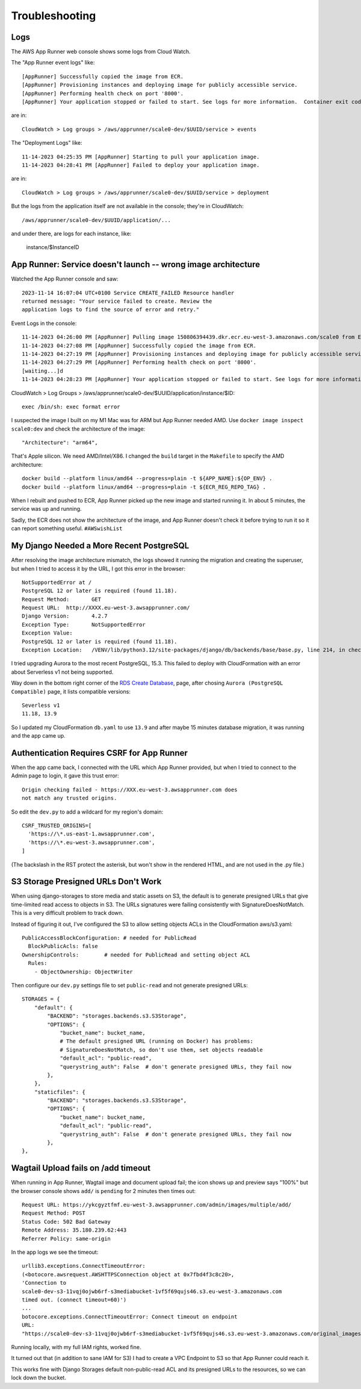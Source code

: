 =================
 Troubleshooting
=================

Logs
====

The AWS App Runner web console shows some logs from Cloud Watch.

The "App Runner event logs" like::


  [AppRunner] Successfully copied the image from ECR.
  [AppRunner] Provisioning instances and deploying image for publicly accessible service.
  [AppRunner] Performing health check on port '8000'.
  [AppRunner] Your application stopped or failed to start. See logs for more information.  Container exit code: 1

are in::

  CloudWatch > Log groups > /aws/apprunner/scale0-dev/$UUID/service > events

The "Deployment Logs" like::

  11-14-2023 04:25:35 PM [AppRunner] Starting to pull your application image.
  11-14-2023 04:28:41 PM [AppRunner] Failed to deploy your application image.

are in::

  CloudWatch > Log groups > /aws/apprunner/scale0-dev/$UUID/service > deployment

But the logs from the application itself are not available in the
console; they're in CloudWatch::

  /aws/apprunner/scale0-dev/$UUID/application/...

and under there, are logs for each instance, like:

  instance/$InstanceID


App Runner: Service doesn't launch -- wrong image architecture
==============================================================

Watched the App Runner console and saw::

  2023-11-14 16:07:04 UTC+0100 Service CREATE_FAILED Resource handler
  returned message: "Your service failed to create. Review the
  application logs to find the source of error and retry."

Event Logs in the console::

  11-14-2023 04:26:00 PM [AppRunner] Pulling image 150806394439.dkr.ecr.eu-west-3.amazonaws.com/scale0 from ECR repository.
  11-14-2023 04:27:08 PM [AppRunner] Successfully copied the image from ECR.
  11-14-2023 04:27:19 PM [AppRunner] Provisioning instances and deploying image for publicly accessible service.
  11-14-2023 04:27:29 PM [AppRunner] Performing health check on port '8000'.
  [waiting...]d
  11-14-2023 04:28:23 PM [AppRunner] Your application stopped or failed to start. See logs for more information.  Container exit code: 1

CloudWatch > Log Groups >
/aws/apprunner/scale0-dev/$UUID/application/instance/$ID::

  exec /bin/sh: exec format error

I suspected the image I built on my M1 Mac was for ARM but App Runner
needed AMD. Use ``docker image inspect scale0:dev`` and check the
architecture of the image::

        "Architecture": "arm64",

That's Apple silicon. We need AMD/Intel/X86. I changed the ``build``
target in the ``Makefile`` to specify the AMD architecture::

 docker build --platform linux/amd64 --progress=plain -t ${APP_NAME}:${OP_ENV} .
 docker build --platform linux/amd64 --progress=plain -t ${ECR_REG_REPO_TAG} .

When I rebuilt and pushed to ECR, App Runner picked up the new image
and started running it. In about 5 minutes, the service was up and
running.

Sadly, the ECR does not show the architecture of the image, and App
Runner doesn't check it before trying to run it so it can report
something useful. ``#AWSwishList``


My Django Needed a More Recent PostgreSQL
=========================================

After resolving the image architecture mismatch, the logs showed it running the migration and creating the superuser, but when I tried to access it by the URL, I got this error in the browser::

  NotSupportedError at /
  PostgreSQL 12 or later is required (found 11.18).
  Request Method:	GET
  Request URL:	http://XXXX.eu-west-3.awsapprunner.com/
  Django Version:	4.2.7
  Exception Type:	NotSupportedError
  Exception Value:
  PostgreSQL 12 or later is required (found 11.18).
  Exception Location:	/VENV/lib/python3.12/site-packages/django/db/backends/base/base.py, line 214, in check_database_version_supported

I tried upgrading Aurora to the most recent PostgreSQL, 15.3. This
failed to deploy with CloudFormation with an error about Serverless v1
not being supported.

Way down in the bottom right corner of the `RDS Create Database
<https://eu-west-3.console.aws.amazon.com/rds/home?region=eu-west-3#launch-dbinstance:>`_,
page, after chosing ``Aurora (PostgreSQL Compatible)`` page, it lists
compatible versions::

  Severless v1
  11.18, 13.9

So I updated my CloudFormation ``db.yaml`` to use ``13.9`` and after
maybe 15 minutes database migration, it was running and the app came
up.

Authentication Requires CSRF for App Runner
===========================================

When the app came back, I connected with the URL which App Runner
provided, but when I tried to connect to the Admin page to login, it
gave this trust error::

  Origin checking failed - https://XXX.eu-west-3.awsapprunner.com does
  not match any trusted origins.

So edit the ``dev.py`` to add a wildcard for my region's domain::

  CSRF_TRUSTED_ORIGINS=[
    'https://\*.us-east-1.awsapprunner.com',
    'https://\*.eu-west-3.awsapprunner.com',
  ]

(The backslash in the RST protect the asterisk, but won't show in the
rendered HTML, and are not used in the .py file.)

S3 Storage Presigned URLs Don't Work
====================================

When using django-storages to store media and static assets on S3, the
default is to generate presigned URLs that give time-limited read
access to objects in S3. The URLs signatures were failing consistently
with SignatureDoesNotMatch. This is a very difficult problem to track
down.

Instead of figuring it out, I've configured the S3 to allow setting
objects ACLs in the CloudFormation aws/s3.yaml::

      PublicAccessBlockConfiguration: # needed for PublicRead
        BlockPublicAcls: false
      OwnershipControls:        # needed for PublicRead and setting object ACL
        Rules:
          - ObjectOwnership: ObjectWriter

Then configure our ``dev.py`` settings file to set ``public-read`` and
not generate presigned URLs::

    STORAGES = {
        "default": {
            "BACKEND": "storages.backends.s3.S3Storage",
            "OPTIONS": {
                "bucket_name": bucket_name,
                # The default presigned URL (running on Docker) has problems:
                # SignatureDoesNotMatch, so don't use them, set objects readable
                "default_acl": "public-read",
                "querystring_auth": False  # don't generate presigned URLs, they fail now
            },
        },
        "staticfiles": {
            "BACKEND": "storages.backends.s3.S3Storage",
            "OPTIONS": {
                "bucket_name": bucket_name,
                "default_acl": "public-read",
                "querystring_auth": False  # don't generate presigned URLs, they fail now
            },
    },

Wagtail Upload fails on /add timeout
====================================

When running in App Runner, Wagtail image and document upload fail;
the icon shows up and preview says "100%" but the browser console
shows ``add/`` is ``pending`` for 2 minutes then times out::

    Request URL: https://ykcgyztfmf.eu-west-3.awsapprunner.com/admin/images/multiple/add/
    Request Method: POST
    Status Code: 502 Bad Gateway
    Remote Address: 35.180.239.62:443
    Referrer Policy: same-origin

In the app logs we see the timeout::

  urllib3.exceptions.ConnectTimeoutError:
  (<botocore.awsrequest.AWSHTTPSConnection object at 0x7fbd4f3c8c20>,
  'Connection to
  scale0-dev-s3-11vqj0ojwb6rf-s3mediabucket-1vf5f69qujs46.s3.eu-west-3.amazonaws.com
  timed out. (connect timeout=60)')
  ...
  botocore.exceptions.ConnectTimeoutError: Connect timeout on endpoint
  URL:
  "https://scale0-dev-s3-11vqj0ojwb6rf-s3mediabucket-1vf5f69qujs46.s3.eu-west-3.amazonaws.com/original_images/chris-candle.jpg"

Running locally, with my full IAM rights, worked fine.

It turned out that (in addition to sane IAM for S3) I had to create a
VPC Endpoint to S3 so that App Runner could reach it.

This works fine with Django Storages default non-public-read ACL and
its presigned URLs to the resources, so we can lock down the bucket.
